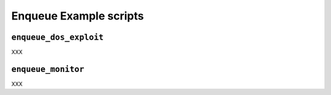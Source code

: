 .. Enqueue example scripts

Enqueue Example scripts
=======================

``enqueue_dos_exploit``
-----------------------

XXX


``enqueue_monitor``
-------------------

XXX
